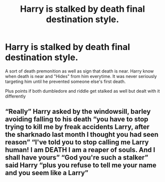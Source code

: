 #+TITLE: Harry is stalked by death final destination style.

* Harry is stalked by death final destination style.
:PROPERTIES:
:Author: Rift-Warden
:Score: 10
:DateUnix: 1590818070.0
:DateShort: 2020-May-30
:FlairText: Prompt
:END:
A sort of death premonition as well as sign that death is near. Harry know when death is near and "Hides" from him everytime. It was never seriously targeting him until he prevented someone else's first death.

Plus points if both dumbledore and riddle get stalked as well but dealt with it differently


** “Really” Harry asked by the windowsill, barley avoiding falling to his death “you have to stop trying to kill me by freak accidents Larry, after the sharknado last month I thought you had seen reason” “I've told you to stop calling me Larry human! I am DEATH I am a reaper of souls. And I shall have yours” “God you're such a stalker” said Harry “plus you refuse to tell me your name and you seem like a Larry”
:PROPERTIES:
:Author: dead_in_a_ditch_pbly
:Score: 6
:DateUnix: 1590829928.0
:DateShort: 2020-May-30
:END:
